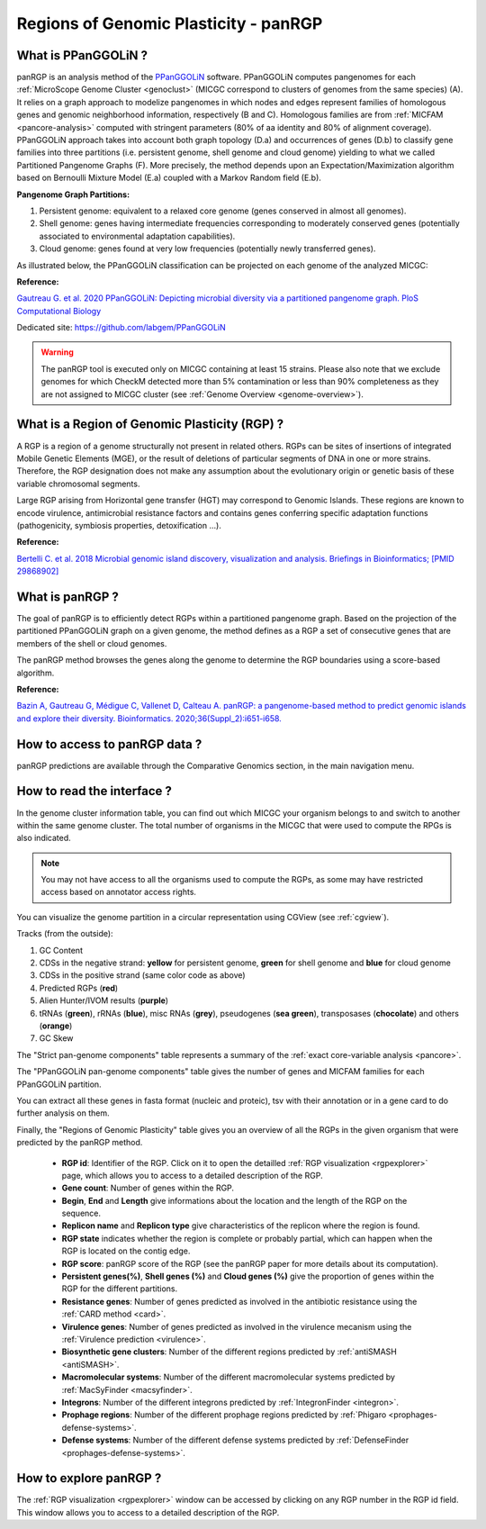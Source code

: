 .. _panRGP:

######################################
Regions of Genomic Plasticity - panRGP
######################################

What is PPanGGOLiN ?
--------------------

panRGP is an analysis method of the  `PPanGGOLiN <https://github.com/labgem/PPanGGOLiN>`_ software.
PPanGGOLiN computes pangenomes for each :ref:`MicroScope Genome Cluster <genoclust>`  (MICGC correspond to clusters of genomes from the same species) (A).
It relies on a graph approach to modelize pangenomes in which nodes and edges represent families of homologous genes and genomic neighborhood information, respectively (B and C).
Homologous families are from :ref:`MICFAM <pancore-analysis>` computed with stringent parameters (80% of aa identity and 80% of alignment coverage).
PPanGGOLiN approach takes into account both graph topology (D.a) and occurrences of genes (D.b) to classify gene families into three partitions (i.e. persistent genome, shell genome and cloud genome) yielding to what we called Partitioned Pangenome Graphs (F).
More precisely, the method depends upon an Expectation/Maximization algorithm based on Bernoulli Mixture Model (E.a) coupled with a Markov Random field (E.b).

**Pangenome Graph Partitions:**

1) Persistent genome: equivalent to a relaxed core genome (genes conserved in almost all genomes).

2) Shell genome: genes having intermediate frequencies corresponding to moderately conserved genes (potentially associated to environmental adaptation capabilities).

3) Cloud genome: genes found at very low frequencies (potentially newly transferred genes).

.. image:: img/ppanggolin.png

As illustrated below, the PPanGGOLiN classification can be projected on each genome of the analyzed MICGC:

.. image:: img/projection.png

**Reference:**

`Gautreau G. et al. 2020 PPanGGOLiN: Depicting microbial diversity via a partitioned pangenome graph. PloS Computational Biology <https://doi.org/10.1371/journal.pcbi.1007732>`_

Dedicated site: `https://github.com/labgem/PPanGGOLiN <https://github.com/labgem/PPanGGOLiN>`_

.. Warning:: The panRGP tool is executed only on MICGC containing at least 15 strains.
   Please also note that we exclude genomes for which CheckM detected more than 5% contamination or less than 90% completeness as they are not assigned to MICGC cluster (see :ref:`Genome Overview <genome-overview>`).

What is a Region of Genomic Plasticity (RGP) ?
----------------------------------------------

A RGP is a region of a genome structurally not present in related others. RGPs can be sites of insertions of integrated Mobile Genetic Elements (MGE), or the result of deletions of particular segments of DNA in one or more strains.
Therefore, the RGP designation does not make any assumption about the evolutionary origin or genetic basis of these variable chromosomal segments.

Large RGP arising from Horizontal gene transfer (HGT) may correspond to Genomic Islands. These regions are known to encode virulence, antimicrobial resistance factors and contains genes conferring specific adaptation functions (pathogenicity, symbiosis properties, detoxification ...).

**Reference:**

`Bertelli C. et al. 2018 Microbial genomic island discovery, visualization and analysis. Briefings in Bioinformatics; [PMID 29868902] <https://www.ncbi.nlm.nih.gov/pubmed/29868902>`_

What is panRGP ?
------------------

The goal of panRGP is to efficiently detect RGPs within a partitioned pangenome graph.
Based on the projection of the partitioned PPanGGOLiN graph on a given genome, the method defines as a RGP a set of consecutive genes that are members of the shell or cloud genomes.

The panRGP method browses the genes along the genome to determine the RGP boundaries using a score-based algorithm.

**Reference:**

`Bazin A, Gautreau G, Médigue C, Vallenet D, Calteau A. panRGP: a pangenome-based method to predict genomic islands and explore their diversity. Bioinformatics. 2020;36(Suppl_2):i651-i658. <https://doi.org/10.1093/bioinformatics/btaa792>`_


How to access to panRGP data ?
------------------------------

panRGP predictions are available through the Comparative Genomics section, in the main navigation menu.

How to read the interface ?
---------------------------

In the genome cluster information table, you can find out which MICGC your organism belongs to and switch to another within the same genome cluster.
The total number of organisms in the MICGC that were used to compute the RPGs is also indicated.

.. Note:: You may not have access to all the organisms used to compute the RGPs, as some may have restricted access based on annotator access rights.

You can visualize the genome partition in a circular representation using CGView (see :ref:`cgview`).

.. image:: img/panrgp_cgview.png

Tracks (from the outside):

1. GC Content
2. CDSs in the negative strand: **yellow** for persistent genome, **green** for shell genome and  **blue** for cloud genome
3. CDSs in the positive strand (same color code as above)
4. Predicted RGPs (**red**)
5. Alien Hunter/IVOM results (**purple**)
6. tRNAs (**green**), rRNAs (**blue**), misc RNAs (**grey**), pseudogenes (**sea green**), transposases (**chocolate**) and others (**orange**)
7. GC Skew

The "Strict pan-genome components" table represents a summary of the :ref:`exact core-variable analysis <pancore>`.

The "PPanGGOLiN pan-genome components" table gives the number of genes and MICFAM families for each PPanGGOLiN partition.

You can extract all these genes in fasta format (nucleic and proteic), tsv with their annotation or in a gene card to do further analysis on them.

.. image:: img/panrgp_partitions.png

Finally, the "Regions of Genomic Plasticity" table gives you an overview of all the RGPs in the given organism that were predicted by the panRGP method.
     
 - **RGP id**: Identifier of the RGP. Click on it to open the detailled :ref:`RGP visualization <rgpexplorer>` page, which allows you to access to a detailed description of the RGP.
 - **Gene count**: Number of genes within the RGP.
 - **Begin**, **End** and **Length** give informations about the location and the length of the RGP on the sequence.
 - **Replicon name** and **Replicon type** give characteristics of the replicon where the region is found.
 - **RGP state** indicates whether the region is complete or probably partial, which can happen when the RGP is located on the contig edge.
 - **RGP score**: panRGP score of the RGP (see the panRGP paper for more details about its computation).
 - **Persistent genes(%)**, **Shell genes (%)** and **Cloud genes (%)** give the proportion of genes within the RGP for the different partitions.
 - **Resistance genes**: Number of genes predicted as involved in the antibiotic resistance using the :ref:`CARD method <card>`.
 - **Virulence genes**: Number of genes predicted as involved in the virulence mecanism using the :ref:`Virulence prediction <virulence>`.
 - **Biosynthetic gene clusters**: Number of the different regions predicted by :ref:`antiSMASH <antiSMASH>`.
 - **Macromolecular systems**: Number of the different macromolecular systems predicted by :ref:`MacSyFinder <macsyfinder>`.
 - **Integrons**: Number of the different integrons predicted by :ref:`IntegronFinder <integron>`.
 - **Prophage regions**: Number of the different prophage regions predicted by :ref:`Phigaro <prophages-defense-systems>`.
 - **Defense systems**: Number of the different defense systems predicted by :ref:`DefenseFinder <prophages-defense-systems>`.

.. image:: img/panrgp_table.png

How to explore panRGP ?
-----------------------

The :ref:`RGP visualization <rgpexplorer>` window can be accessed by clicking on any RGP number in the RGP id field.
This window allows you to access to a detailed description of the RGP.
